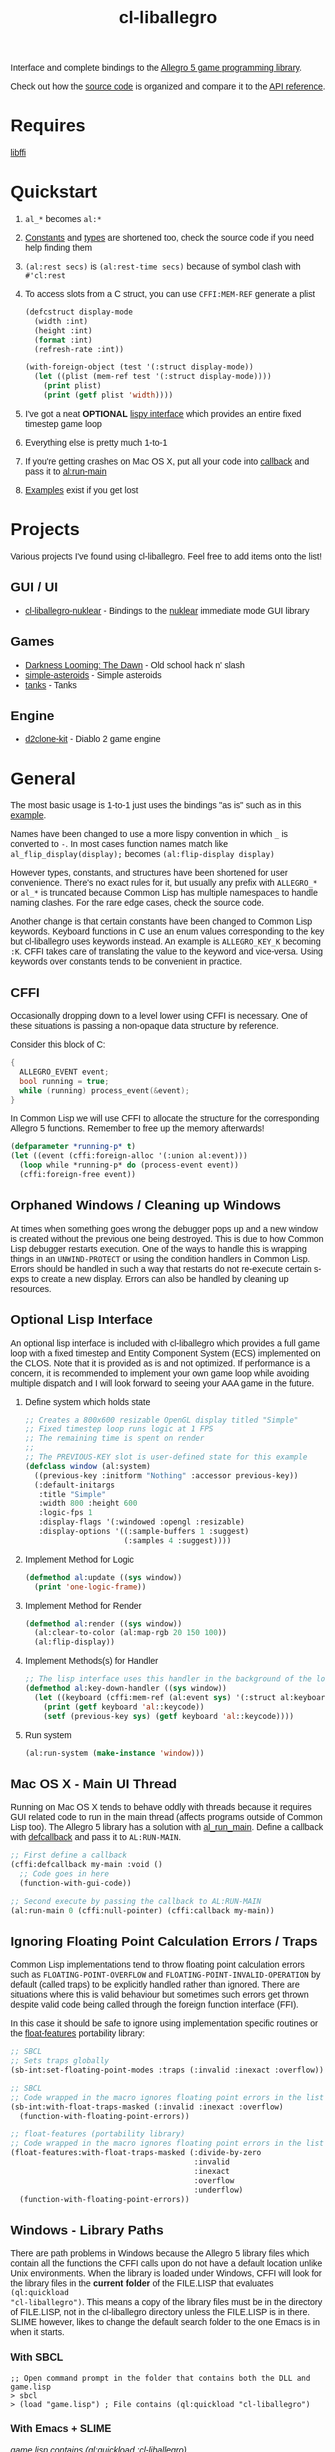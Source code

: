 #+TITLE: cl-liballegro
#+OPTIONS: ^:nil
#+HTML_HEAD_EXTRA: <style>body{font-family: Tahoma, Verdana, Arial, sans-serif;} </style>

[[http://liballeg.org/images/logo.png]]

Interface and complete bindings to the [[https://liballeg.org/][Allegro 5 game programming library]].

Check out how the [[./src][source code]] is organized and compare it to the [[https://liballeg.org/a5docs/trunk/][API
reference]].

* Requires
[[https://sourceware.org/libffi/][libffi]]

* Quickstart
1. ~al_*~ becomes ~al:*~
2. [[./src/constants/][Constants]] and [[./src/types][types]] are shortened too, check the source code if you need help finding them
3. ~(al:rest secs)~ is ~(al:rest-time secs)~ because of symbol clash with ~#'cl:rest~
4. To access slots from a C struct, you can use ~CFFI:MEM-REF~ generate a plist
   #+BEGIN_SRC lisp
   (defcstruct display-mode
     (width :int)
     (height :int)
     (format :int)
     (refresh-rate :int))

   (with-foreign-object (test '(:struct display-mode))
     (let ((plist (mem-ref test '(:struct display-mode))))
       (print plist)
       (print (getf plist 'width))))
   #+END_SRC
5. I've got a neat *OPTIONAL* [[./src/interface/interface.lisp][lispy interface]] which provides an entire fixed timestep game loop
6. Everything else is pretty much 1-to-1
7. If you're getting crashes on Mac OS X, put all your code into [[https://common-lisp.net/project/cffi/manual/html_node/defcallback.html][callback]] and pass it to [[https://www.allegro.cc/manual/5/al_run_main][al:run-main]]
8. [[./examples][Examples]] exist if you get lost

* Projects
Various projects I've found using cl-liballegro.  Feel free to add items onto the list!

** GUI / UI
- [[https://github.com/lockie/cl-liballegro-nuklear][cl-liballegro-nuklear]] - Bindings to the [[https://github.com/Immediate-Mode-UI/Nuklear][nuklear]] immediate mode GUI library

** Games
- [[https://awkravchuk.itch.io/darkness-looming-the-dawn][Darkness Looming: The Dawn]] - Old school hack n' slash
- [[https://github.com/xFA25E/simple-asteroids][simple-asteroids]] - Simple asteroids
- [[https://github.com/VyacheslavMik/tanks][tanks]] - Tanks

** Engine
- [[https://github.com/lockie/d2clone-kit][d2clone-kit]] - Diablo 2 game engine

* General
[[https://user-images.githubusercontent.com/2598904/96662425-f3c4cf00-1313-11eb-9e59-807e27697c20.png]]

The most basic usage is 1-to-1 just uses the bindings "as is" such as
in this [[./examples/001-simple-window.lisp][example]].

Names have been changed to use a more lispy convention in which ~_~ is
converted to ~-~.  In most cases function names match like
~al_flip_display(display);~ becomes ~(al:flip-display display)~

However types, constants, and structures have been shortened for user
convenience.  There's no exact rules for it, but usually any prefix
with ~ALLEGRO_*~ or ~al_*~ is truncated because Common Lisp has
multiple namespaces to handle naming clashes.  For the rare edge
cases, check the source code.

Another change is that certain constants have been changed to Common
Lisp keywords.  Keyboard functions in C use an enum values
corresponding to the key but cl-liballegro uses keywords instead.  An
example is ~ALLEGRO_KEY_K~ becoming ~:K~.  CFFI takes care of
translating the value to the keyword and vice-versa.  Using keywords
over constants tends to be convenient in practice.

** CFFI
Occasionally dropping down to a level lower using CFFI is necessary.
One of these situations is passing a non-opaque data structure by
reference.

Consider this block of C:
#+begin_src c
{
  ALLEGRO_EVENT event;
  bool running = true;
  while (running) process_event(&event);
}
#+end_src

In Common Lisp we will use CFFI to allocate the structure for the
corresponding Allegro 5 functions.  Remember to free up the memory
afterwards!

#+begin_src lisp
(defparameter *running-p* t)
(let ((event (cffi:foreign-alloc '(:union al:event)))
  (loop while *running-p* do (process-event event))
  (cffi:foreign-free event))
#+end_src

** Orphaned Windows / Cleaning up Windows
At times when something goes wrong the debugger pops up and a new
window is created without the previous one being destroyed.  This is
due to how Common Lisp debugger restarts execution.  One of the ways
to handle this is wrapping things in an ~UNWIND-PROTECT~ or using the
condition handlers in Common Lisp.  Errors should be handled in such a
way that restarts do not re-execute certain s-exps to create a new
display.  Errors can also be handled by cleaning up resources.

** Optional Lisp Interface
An optional lisp interface is included with cl-liballegro which
provides a full game loop with a fixed timestep and Entity Component
System (ECS) implemented on the CLOS.  Note that it is provided as is
and not optimized.  If performance is a concern, it is recommended to
implement your own game loop while avoiding multiple dispatch and I
will look forward to seeing your AAA game in the future.

1. Define system which holds state
   #+begin_src lisp
   ;; Creates a 800x600 resizable OpenGL display titled "Simple"
   ;; Fixed timestep loop runs logic at 1 FPS
   ;; The remaining time is spent on render
   ;;
   ;; The PREVIOUS-KEY slot is user-defined state for this example
   (defclass window (al:system)
     ((previous-key :initform "Nothing" :accessor previous-key))
     (:default-initargs
      :title "Simple"
      :width 800 :height 600
      :logic-fps 1
      :display-flags '(:windowed :opengl :resizable)
      :display-options '((:sample-buffers 1 :suggest)
                         (:samples 4 :suggest))))
   #+end_src

2. Implement Method for Logic
   #+begin_src lisp
   (defmethod al:update ((sys window))
     (print 'one-logic-frame))
   #+end_src

3. Implement Method for Render
   #+begin_src lisp
   (defmethod al:render ((sys window))
     (al:clear-to-color (al:map-rgb 20 150 100))
     (al:flip-display))
   #+end_src

4. Implement Methods(s) for Handler
   #+begin_src lisp
   ;; The lisp interface uses this handler in the background of the logic
   (defmethod al:key-down-handler ((sys window))
     (let ((keyboard (cffi:mem-ref (al:event sys) '(:struct al:keyboard-event))))
       (print (getf keyboard 'al::keycode))
       (setf (previous-key sys) (getf keyboard 'al::keycode))))
   #+end_src

5. Run system
   #+begin_src lisp
   (al:run-system (make-instance 'window)))
   #+end_src

** Mac OS X - Main UI Thread
Running on Mac OS X tends to behave oddly with threads because it
requires GUI related code to run in the main thread (affects programs
outside of Common Lisp too).  The Allegro 5 library has a solution
with [[https://liballeg.org/a5docs/trunk/misc.html#al_run_main][al_run_main]].  Define a callback with [[https://common-lisp.net/project/cffi/manual/html_node/defcallback.html][defcallback]] and pass it to
~AL:RUN-MAIN~.

#+begin_src lisp
;; First define a callback
(cffi:defcallback my-main :void ()
  ;; Code goes in here
  (function-with-gui-code))

;; Second execute by passing the callback to AL:RUN-MAIN
(al:run-main 0 (cffi:null-pointer) (cffi:callback my-main))
#+end_src

** Ignoring Floating Point Calculation Errors / Traps
Common Lisp implementations tend to throw floating point calculation
errors such as ~FLOATING-POINT-OVERFLOW~ and
~FLOATING-POINT-INVALID-OPERATION~ by default (called traps) to be
explicitly handled rather than ignored.  There are situations where
this is valid behaviour but sometimes such errors get thrown despite
valid code being called through the foreign function interface (FFI).

In this case it should be safe to ignore using implementation specific
routines or the [[https://github.com/Shinmera/float-features/][float-features]] portability library:

#+begin_src lisp
;; SBCL
;; Sets traps globally
(sb-int:set-floating-point-modes :traps (:invalid :inexact :overflow))

;; SBCL
;; Code wrapped in the macro ignores floating point errors in the list
(sb-int:with-float-traps-masked (:invalid :inexact :overflow)
  (function-with-floating-point-errors))

;; float-features (portability library)
;; Code wrapped in the macro ignores floating point errors in the list
(float-features:with-float-traps-masked (:divide-by-zero
                                         :invalid
                                         :inexact
                                         :overflow
                                         :underflow)
  (function-with-floating-point-errors))
#+end_src

** Windows - Library Paths
There are path problems in Windows because the Allegro 5 library files
which contain all the functions the CFFI calls upon do not have a
default location unlike Unix environments.  When the library is loaded
under Windows, CFFI will look for the library files in the *current
folder* of the FILE.LISP that evaluates ~(ql:quickload
"cl-liballegro")~.  This means a copy of the library files must be in
the directory of FILE.LISP, not in the cl-liballegro directory unless
the FILE.LISP is in there.  SLIME however, likes to change the default
search folder to the one Emacs is in when it starts.

*** With SBCL
#+BEGIN_SRC
;; Open command prompt in the folder that contains both the DLL and game.lisp
> sbcl
> (load "game.lisp") ; File contains (ql:quickload "cl-liballegro")
#+END_SRC

*** With Emacs + SLIME
/game.lisp contains (ql:quickload :cl-liballegro)/
#+BEGIN_SRC
;; Looks for the DLL at /path/to/Desktop/allegro.dll
C-x C-f /path/to/Desktop/file9.lisp
M-x slime
C-x C-f /path/to/Desktop/game/game.lisp
C-c C-l
#+END_SRC

#+BEGIN_SRC
;; Looks for the DLL at /path/to/Desktop/game/allegro.dll
C-x C-f /path/to/Desktop/file9.lisp
C-x C-f /path/to/Desktop/game/game.lisp
M-x slime
C-c C-l
#+END_SRC

#+BEGIN_SRC
;; Looks for the DLL at /whatever/default/emacs/directory/allegro.dll
M-x slime
C-x C-f /path/to/Desktop/game/game.lisp
C-c C-l
#+END_SRC

* Contributing / Developing / Hacking
cl-liballegro is organized according to the [[https://liballeg.org/a5docs/trunk/][Allegro 5 Documentation]]
with functions, types, and constants separated.

[[https://cffi.common-lisp.dev/][CFFI]] is used and its [[https://cffi.common-lisp.dev/manual/index.html][manual]] recommended to understand more advanced
uses though not required for most cases.

Naming conventions has a preference for truncating ~ALLEGRO~ or ~al~
for user convenience since Common Lisp has multiple namespaces for
resolving symbol names.  For the rare edge cases, check the [[./src/types/][types]] and
[[./src/constants/][constants]]

Usage of keywords over enums preferred for user convenience.

** Project Structure
- [[./src/constants/]]: Allegro 5 constants, enums, and flag definitions
- [[./src/ffi-functions/]]: Allegro 5 function definitions
- [[./src/types/]]: Allegro 5 type definitions
- [[./src/interface/]]: Common Lisp interface definition, optional fixed timestep game loop implemented with CLOS
- [[./src/package.lisp]]: Common Lisp package definition, exports usable symbols
- [[./src/library.lisp]]: CFFI library definition, loads Allegro 5 library files into memory
- [[./cl-liballegro.asd]]: ASDF project definition, specifies source files to be loaded

** Checklist
- [ ] New bindings added for export to [[./src/package.lisp][package defintion]]
- [ ] New source files added for loading to the [[./cl-liballegro.asd][project definition]]

* [[./CHANGELOG.org][CHANGELOG]]
FYI these bindings are so stable it can make the repo look dead

* [[https://github.com/resttime/cl-liballegro/issues][Support / Help / Bug Reports]]

* License
Project under zlib license
